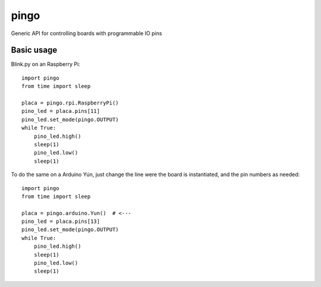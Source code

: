 pingo
=====

Generic API for controlling boards with programmable IO pins

Basic usage
-----------

Blink.py on an Raspberry Pi::

  import pingo
  from time import sleep
  
  placa = pingo.rpi.RaspberryPi()
  pino_led = placa.pins[11]
  pino_led.set_mode(pingo.OUTPUT)
  while True:
      pino_led.high()
      sleep(1)
      pino_led.low()
      sleep(1)

To do the same on a Arduino Yún, just change the line were the board is instantiated, and the pin numbers as needed::

  import pingo
  from time import sleep
  
  placa = pingo.arduino.Yun()  # <---
  pino_led = placa.pins[13]
  pino_led.set_mode(pingo.OUTPUT)
  while True:
      pino_led.high()
      sleep(1)
      pino_led.low()
      sleep(1)
